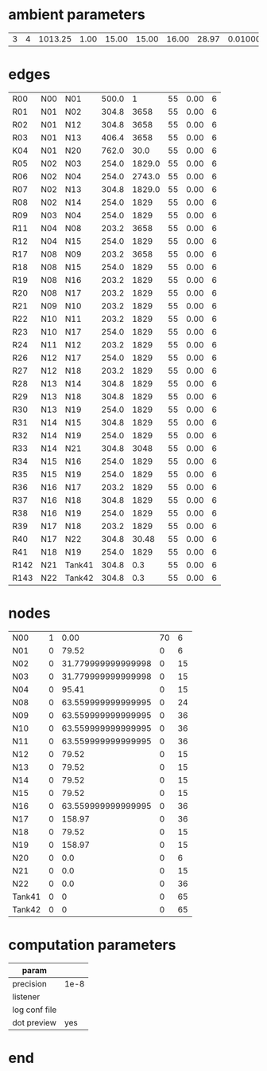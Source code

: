 
* ambient parameters
| 3 | 4 | 1013.25 | 1.00 | 15.00 | 15.00 | 16.00 | 28.97 | 0.0100000000 | 1 |

* edges
| R00  | N00 | N01    | 500.0 |      1 | 55 | 0.00 | 6 |
| R01  | N01 | N02    | 304.8 |   3658 | 55 | 0.00 | 6 |
| R02  | N01 | N12    | 304.8 |   3658 | 55 | 0.00 | 6 |
| R03  | N01 | N13    | 406.4 |   3658 | 55 | 0.00 | 6 |
| K04  | N01 | N20    | 762.0 |   30.0 | 55 | 0.00 | 6 |
| R05  | N02 | N03    | 254.0 | 1829.0 | 55 | 0.00 | 6 |
| R06  | N02 | N04    | 254.0 | 2743.0 | 55 | 0.00 | 6 |
| R07  | N02 | N13    | 304.8 | 1829.0 | 55 | 0.00 | 6 |
| R08  | N02 | N14    | 254.0 |   1829 | 55 | 0.00 | 6 |
| R09  | N03 | N04    | 254.0 |   1829 | 55 | 0.00 | 6 |
| R11  | N04 | N08    | 203.2 |   3658 | 55 | 0.00 | 6 |
| R12  | N04 | N15    | 254.0 |   1829 | 55 | 0.00 | 6 |
| R17  | N08 | N09    | 203.2 |   3658 | 55 | 0.00 | 6 |
| R18  | N08 | N15    | 254.0 |   1829 | 55 | 0.00 | 6 |
| R19  | N08 | N16    | 203.2 |   1829 | 55 | 0.00 | 6 |
| R20  | N08 | N17    | 203.2 |   1829 | 55 | 0.00 | 6 |
| R21  | N09 | N10    | 203.2 |   1829 | 55 | 0.00 | 6 |
| R22  | N10 | N11    | 203.2 |   1829 | 55 | 0.00 | 6 |
| R23  | N10 | N17    | 254.0 |   1829 | 55 | 0.00 | 6 |
| R24  | N11 | N12    | 203.2 |   1829 | 55 | 0.00 | 6 |
| R26  | N12 | N17    | 254.0 |   1829 | 55 | 0.00 | 6 |
| R27  | N12 | N18    | 203.2 |   1829 | 55 | 0.00 | 6 |
| R28  | N13 | N14    | 304.8 |   1829 | 55 | 0.00 | 6 |
| R29  | N13 | N18    | 304.8 |   1829 | 55 | 0.00 | 6 |
| R30  | N13 | N19    | 254.0 |   1829 | 55 | 0.00 | 6 |
| R31  | N14 | N15    | 304.8 |   1829 | 55 | 0.00 | 6 |
| R32  | N14 | N19    | 254.0 |   1829 | 55 | 0.00 | 6 |
| R33  | N14 | N21    | 304.8 |   3048 | 55 | 0.00 | 6 |
| R34  | N15 | N16    | 254.0 |   1829 | 55 | 0.00 | 6 |
| R35  | N15 | N19    | 254.0 |   1829 | 55 | 0.00 | 6 |
| R36  | N16 | N17    | 203.2 |   1829 | 55 | 0.00 | 6 |
| R37  | N16 | N18    | 304.8 |   1829 | 55 | 0.00 | 6 |
| R38  | N16 | N19    | 254.0 |   1829 | 55 | 0.00 | 6 |
| R39  | N17 | N18    | 203.2 |   1829 | 55 | 0.00 | 6 |
| R40  | N17 | N22    | 304.8 |  30.48 | 55 | 0.00 | 6 |
| R41  | N18 | N19    | 254.0 |   1829 | 55 | 0.00 | 6 |
| R142 | N21 | Tank41 | 304.8 |    0.3 | 55 | 0.00 | 6 |
| R143 | N22 | Tank42 | 304.8 |    0.3 | 55 | 0.00 | 6 |

* nodes
| N00    | 1 | 0.00 | 70 |  6 |
| N01    | 0 | 79.52 |  0 |  6 |
| N02    | 0 | 31.779999999999998 |  0 | 15 |
| N03    | 0 | 31.779999999999998 |  0 | 15 |
| N04    | 0 | 95.41 |  0 | 15 |
| N08    | 0 | 63.559999999999995 |  0 | 24 |
| N09    | 0 | 63.559999999999995 |  0 | 36 |
| N10    | 0 | 63.559999999999995 |  0 | 36 |
| N11    | 0 | 63.559999999999995 |  0 | 36 |
| N12    | 0 | 79.52 |  0 | 15 |
| N13    | 0 | 79.52 |  0 | 15 |
| N14    | 0 | 79.52 |  0 | 15 |
| N15    | 0 | 79.52 |  0 | 15 |
| N16    | 0 | 63.559999999999995 |  0 | 36 |
| N17    | 0 | 158.97 |  0 | 36 |
| N18    | 0 | 79.52 |  0 | 15 |
| N19    | 0 | 158.97 |  0 | 15 |
| N20    | 0 | 0.0 |  0 |  6 |
| N21    | 0 | 0.0 |  0 | 15 |
| N22    | 0 | 0.0 |  0 | 36 |
| Tank41 | 0 | 0 | 0 | 65 |
| Tank42 | 0 | 0 | 0 | 65 |

* computation parameters
  | param         |      |
  |---------------+------|
  | precision     | 1e-8 |
  | listener      |      |
  | log conf file |      |
  | dot preview   |  yes |
  
* end

